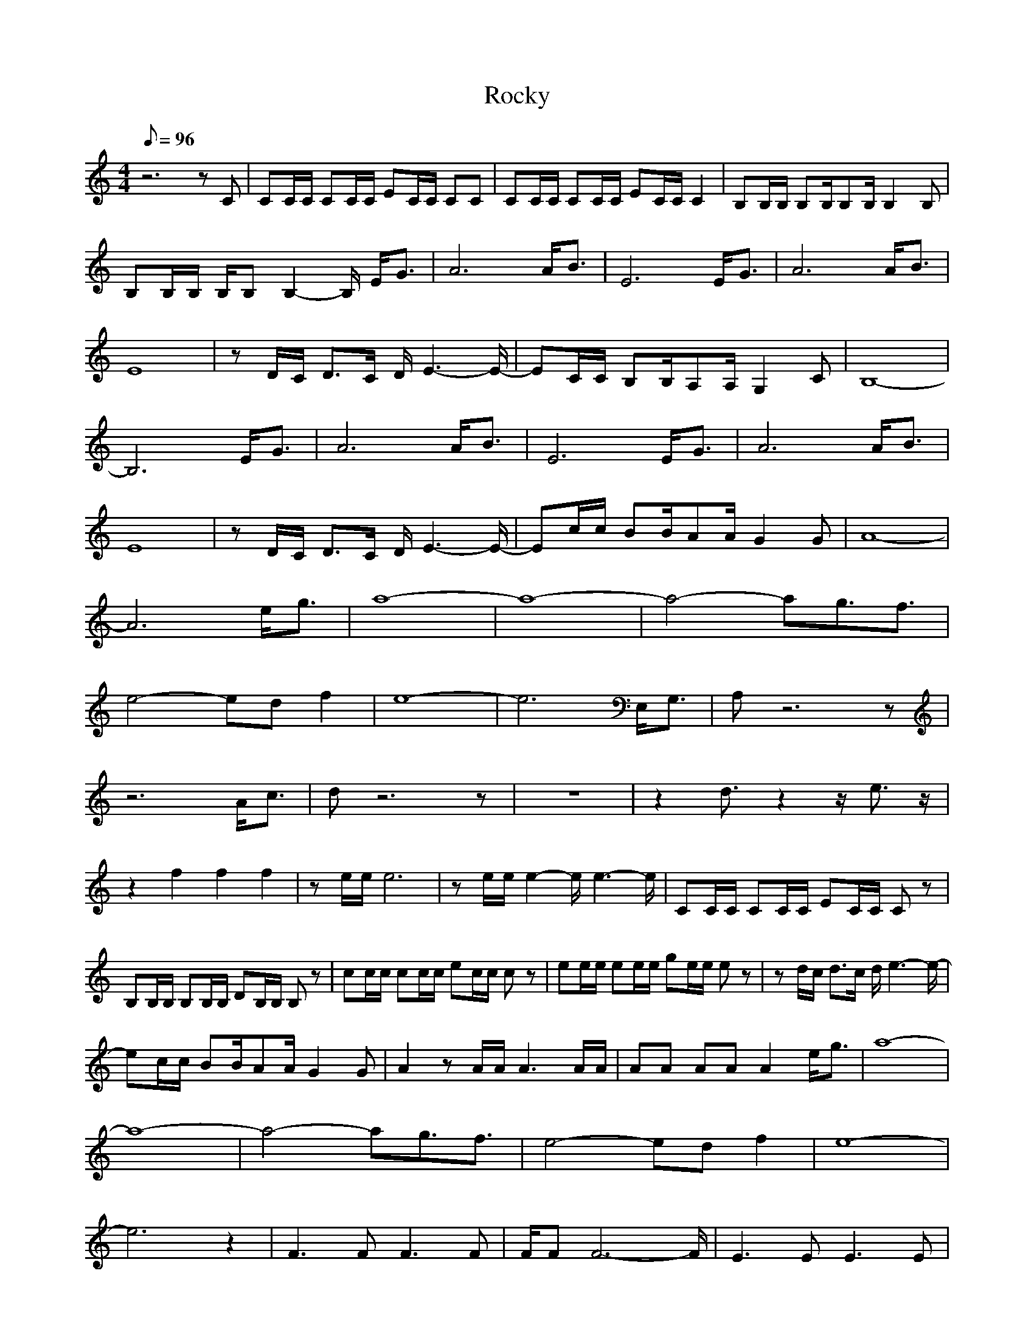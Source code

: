 X:1
T:Rocky
Z:arae69
M:4/4
L:1/8
Q:96
K:C
z6 zC|CC/2C/2 CC/2C/2 EC/2C/2 CC|CC/2C/2 CC/2C/2 EC/2C/2 C2|B,B,/2B,/2 B,B,/2B,B,/2B,2B,|
B,B,/2B,/2 B,/2B,B,2-B,/2 E/2G3/2|A6 A/2B3/2|E6 E/2G3/2|A6 A/2B3/2|
E8|zD/2C/2 D3/2C/2 D/2E3-E/2-|EC/2C/2 B,B,/2A,A,/2G,2C|B,8-|
B,6 E/2G3/2|A6 A/2B3/2|E6 E/2G3/2|A6 A/2B3/2|
E8|zD/2C/2 D3/2C/2 D/2E3-E/2-|Ec/2c/2 BB/2AA/2G2G|A8-|
A6 e/2g3/2|a8-|a8-|a4- ag3/2f3/2|
e4- ed f2|e8-|e6 E,/2G,3/2|A,z6z|
z6 A/2c3/2|dz6z|z8|z2 d3/2z2z/2 e3/2z/2|
z2 f2 f2 f2|ze/2e/2 e6|ze/2e/2 e2- e/2e3-e/2|CC/2C/2 CC/2C/2 EC/2C/2 Cz|
B,B,/2B,/2 B,B,/2B,/2 DB,/2B,/2 B,z|cc/2c/2 cc/2c/2 ec/2c/2 cz|ee/2e/2 ee/2e/2 ge/2e/2 ez|zd/2c/2 d3/2c/2 d/2e3-e/2-|
ec/2c/2 BB/2AA/2G2G|A2 zA/2A/2 A3A/2A/2|AA AA A2 e/2g3/2|a8-|
a8-|a4- ag3/2f3/2|e4- ed f2|e8-|
e6 z2|F3F F3F|F/2FF6-F/2|E3E E3E|
E/2EE6-E/2|F3F F3F|F/2FF6-F/2|E3E E4|
E/2EE6-E/2|F3F F3F|F/2FF6-F/2|E3E E3E|
E/2EE6-E/2|F3F F3F|F/2FF6-F/2|E3E E4|
E/2EE6-E/2|E3E E2 E/2G3/2|A3/2|
